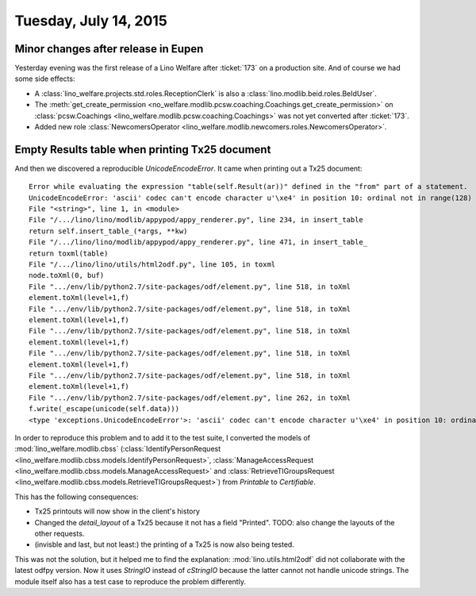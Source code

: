 ======================
Tuesday, July 14, 2015
======================

Minor changes after release in Eupen
====================================

Yesterday evening was the first release of a Lino Welfare after
:ticket:`173` on a production site.  And of course we had some side
effects:

- A :class:`lino_welfare.projects.std.roles.ReceptionClerk` is also a :class:`lino.modlib.beid.roles.BeIdUser`.
- The :meth:`get_create_permission
  <no_welfare.modlib.pcsw.coaching.Coachings.get_create_permission>`
  on :class:`pcsw.Coachings
  <lino_welfare.modlib.pcsw.coaching.Coachings>` was not yet converted
  after :ticket:`173`.
- Added new role :class:`NewcomersOperator
  <lino_welfare.modlib.newcomers.roles.NewcomersOperator>`.


Empty Results table when printing Tx25 document
===============================================

And then we discovered a reproducible `UnicodeEncodeError`. It came
when printing out a Tx25 document::

    Error while evaluating the expression "table(self.Result(ar))" defined in the "from" part of a statement. 
    UnicodeEncodeError: 'ascii' codec can't encode character u'\xe4' in position 10: ordinal not in range(128)
    File "<string>", line 1, in <module>
    File "/.../lino/lino/modlib/appypod/appy_renderer.py", line 234, in insert_table
    return self.insert_table_(*args, **kw)
    File "/.../lino/lino/modlib/appypod/appy_renderer.py", line 471, in insert_table_
    return toxml(table)
    File "/.../lino/lino/utils/html2odf.py", line 105, in toxml
    node.toXml(0, buf)
    File ".../env/lib/python2.7/site-packages/odf/element.py", line 518, in toXml
    element.toXml(level+1,f)
    File ".../env/lib/python2.7/site-packages/odf/element.py", line 518, in toXml
    element.toXml(level+1,f)
    File ".../env/lib/python2.7/site-packages/odf/element.py", line 518, in toXml
    element.toXml(level+1,f)
    File ".../env/lib/python2.7/site-packages/odf/element.py", line 518, in toXml
    element.toXml(level+1,f)
    File ".../env/lib/python2.7/site-packages/odf/element.py", line 518, in toXml
    element.toXml(level+1,f)
    File ".../env/lib/python2.7/site-packages/odf/element.py", line 262, in toXml
    f.write(_escape(unicode(self.data)))
    <type 'exceptions.UnicodeEncodeError'>: 'ascii' codec can't encode character u'\xe4' in position 10: ordinal not in range(128)


In order to reproduce this problem and to add it to the test
suite, I converted the models of :mod:`lino_welfare.modlib.cbss`
(:class:`IdentifyPersonRequest
<lino_welfare.modlib.cbss.models.IdentifyPersonRequest>`,
:class:`ManageAccessRequest
<lino_welfare.modlib.cbss.models.ManageAccessRequest>` and
:class:`RetrieveTIGroupsRequest
<lino_welfare.modlib.cbss.models.RetrieveTIGroupsRequest>`) from
`Printable` to `Certifiable`.

This has the following consequences:

- Tx25 printouts will now show in the client's history
- Changed the `detail_layout` of a Tx25 because it not has a field "Printed".
  TODO: also change the layouts of the other requests.
- (invisble and last, but not least:) the printing of a Tx25 is now also
  being tested.

This was not the solution, but it helped me to find the explanation:
:mod:`lino.utils.html2odf` did not collaborate with the latest odfpy
version.  Now it uses `StringIO` instead of `cStringIO` because the
latter cannot not handle unicode strings. The module itself also has a
test case to reproduce the problem differently.


